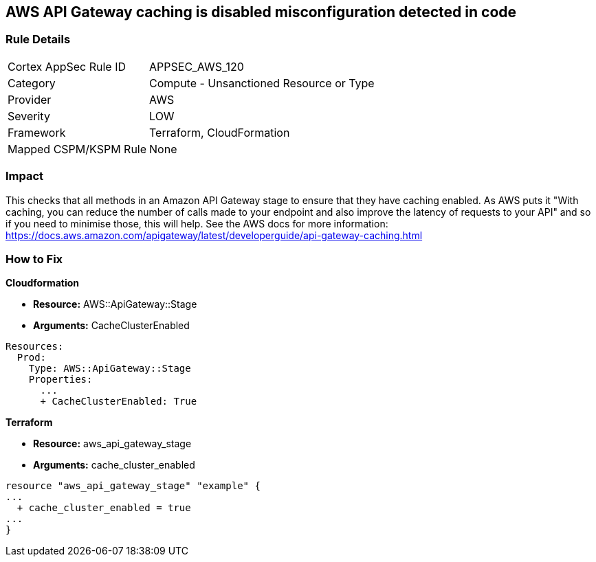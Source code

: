 == AWS API Gateway caching is disabled misconfiguration detected in code


=== Rule Details

[cols="1,2"]
|===
|Cortex AppSec Rule ID |APPSEC_AWS_120
|Category |Compute - Unsanctioned Resource or Type
|Provider |AWS
|Severity |LOW
|Framework |Terraform, CloudFormation
|Mapped CSPM/KSPM Rule |None
|===


=== Impact
This checks that all methods in an Amazon API Gateway stage to ensure that they have caching enabled.
As AWS puts it "With caching, you can reduce the number of calls made to your endpoint and also improve the latency of requests to your API" and so if you need to minimise those, this will help.
See the AWS docs for more information: https://docs.aws.amazon.com/apigateway/latest/developerguide/api-gateway-caching.html

=== How to Fix


*Cloudformation* 


* *Resource:* AWS::ApiGateway::Stage
* *Arguments:* CacheClusterEnabled


[source,go]
----
Resources:
  Prod:
    Type: AWS::ApiGateway::Stage
    Properties:
      ...
      + CacheClusterEnabled: True
----

//=== How to Fix


*Terraform* 


* *Resource:* aws_api_gateway_stage
* *Arguments:* cache_cluster_enabled


[source,go]
----
resource "aws_api_gateway_stage" "example" {
...
  + cache_cluster_enabled = true
...
}
----
